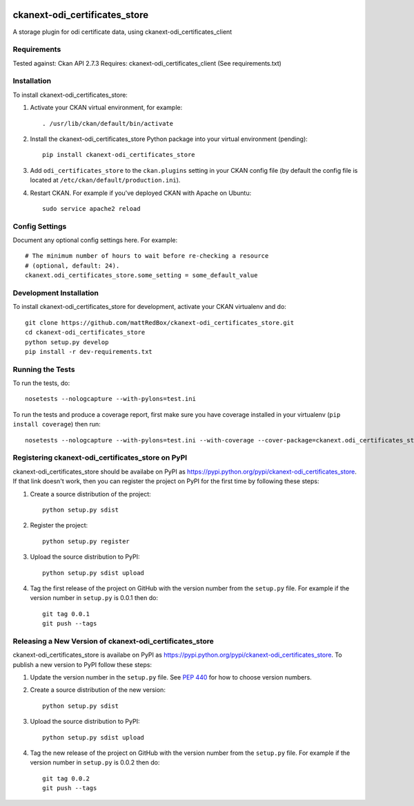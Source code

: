 .. You should enable this project on travis-ci.org and coveralls.io to make
   these badges work. The necessary Travis and Coverage config files have been
   generated for you.

.. image:: https://travis-ci.org/mattRedBox/ckanext-odi_certificates_store.svg?branch=master
    :target: https://travis-ci.org/mattRedBox/ckanext-odi_certificates_store

.. image:: https://coveralls.io/repos/mattRedBox/ckanext-odi_certificates_store/badge.svg
  :target: https://coveralls.io/r/mattRedBox/ckanext-odi_certificates_store

.. image:: https://pypip.in/download/ckanext-odi_certificates_store/badge.svg
    :target: https://pypi.python.org/pypi//ckanext-odi_certificates_store/
    :alt: Downloads

.. image:: https://pypip.in/version/ckanext-odi_certificates_store/badge.svg
    :target: https://pypi.python.org/pypi/ckanext-odi_certificates_store/
    :alt: Latest Version

.. image:: https://pypip.in/py_versions/ckanext-odi_certificates_store/badge.svg
    :target: https://pypi.python.org/pypi/ckanext-odi_certificates_store/
    :alt: Supported Python versions

.. image:: https://pypip.in/status/ckanext-odi_certificates_store/badge.svg
    :target: https://pypi.python.org/pypi/ckanext-odi_certificates_store/
    :alt: Development Status

.. image:: https://pypip.in/license/ckanext-odi_certificates_store/badge.svg
    :target: https://pypi.python.org/pypi/ckanext-odi_certificates_store/
    :alt: License

=============
ckanext-odi_certificates_store
=============

A storage plugin for odi certificate data, using ckanext-odi_certificates_client


------------
Requirements
------------

Tested against: Ckan API 2.7.3
Requires: ckanext-odi_certificates_client
(See requirements.txt)


------------
Installation
------------

.. Add any additional install steps to the list below.
   For example installing any non-Python dependencies or adding any required
   config settings.

To install ckanext-odi_certificates_store:

1. Activate your CKAN virtual environment, for example::

     . /usr/lib/ckan/default/bin/activate

2. Install the ckanext-odi_certificates_store Python package into your virtual environment (pending)::

     pip install ckanext-odi_certificates_store

3. Add ``odi_certificates_store`` to the ``ckan.plugins`` setting in your CKAN
   config file (by default the config file is located at
   ``/etc/ckan/default/production.ini``).

4. Restart CKAN. For example if you've deployed CKAN with Apache on Ubuntu::

     sudo service apache2 reload


---------------
Config Settings
---------------

Document any optional config settings here. For example::

    # The minimum number of hours to wait before re-checking a resource
    # (optional, default: 24).
    ckanext.odi_certificates_store.some_setting = some_default_value


------------------------
Development Installation
------------------------

To install ckanext-odi_certificates_store for development, activate your CKAN virtualenv and
do::

    git clone https://github.com/mattRedBox/ckanext-odi_certificates_store.git
    cd ckanext-odi_certificates_store
    python setup.py develop
    pip install -r dev-requirements.txt


-----------------
Running the Tests
-----------------

To run the tests, do::

    nosetests --nologcapture --with-pylons=test.ini

To run the tests and produce a coverage report, first make sure you have
coverage installed in your virtualenv (``pip install coverage``) then run::

    nosetests --nologcapture --with-pylons=test.ini --with-coverage --cover-package=ckanext.odi_certificates_store --cover-inclusive --cover-erase --cover-tests


---------------------------------
Registering ckanext-odi_certificates_store on PyPI
---------------------------------

ckanext-odi_certificates_store should be availabe on PyPI as
https://pypi.python.org/pypi/ckanext-odi_certificates_store. If that link doesn't work, then
you can register the project on PyPI for the first time by following these
steps:

1. Create a source distribution of the project::

     python setup.py sdist

2. Register the project::

     python setup.py register

3. Upload the source distribution to PyPI::

     python setup.py sdist upload

4. Tag the first release of the project on GitHub with the version number from
   the ``setup.py`` file. For example if the version number in ``setup.py`` is
   0.0.1 then do::

       git tag 0.0.1
       git push --tags


----------------------------------------
Releasing a New Version of ckanext-odi_certificates_store
----------------------------------------

ckanext-odi_certificates_store is availabe on PyPI as https://pypi.python.org/pypi/ckanext-odi_certificates_store.
To publish a new version to PyPI follow these steps:

1. Update the version number in the ``setup.py`` file.
   See `PEP 440 <http://legacy.python.org/dev/peps/pep-0440/#public-version-identifiers>`_
   for how to choose version numbers.

2. Create a source distribution of the new version::

     python setup.py sdist

3. Upload the source distribution to PyPI::

     python setup.py sdist upload

4. Tag the new release of the project on GitHub with the version number from
   the ``setup.py`` file. For example if the version number in ``setup.py`` is
   0.0.2 then do::

       git tag 0.0.2
       git push --tags
